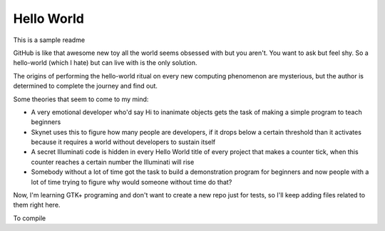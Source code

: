 ===========
Hello World
===========

This is a sample readme

GitHub is like that awesome new toy all the world seems obsessed with but you
aren't. You want to ask but feel shy. So a hello-world (which I hate) but can
live with is the only solution.

The origins of performing the hello-world ritual on every new computing 
phenomenon are mysterious, but the author is determined to complete the 
journey and find out.

Some theories that seem to come to my mind:

- A very emotional developer who'd say Hi to inanimate objects gets the task of making a simple program to teach beginners
- Skynet uses this to figure how many people are developers, if it drops below a certain threshold than it activates because it requires a world without developers to sustain itself
- A secret Illuminati code is hidden in every Hello World title of every project that makes a counter tick, when this counter reaches a certain number the Illuminati will rise
- Somebody without a lot of time got the task to build a demonstration program for beginners and now people with a lot of time trying to figure why would someone without time do that?

Now, I'm learning GTK+ programing and don't want to create a new repo just for tests, so I'll keep adding files related to them right here.

To compile
